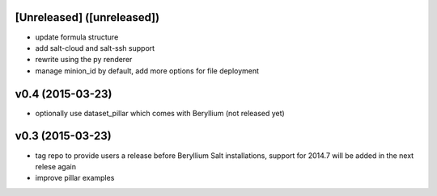 [Unreleased] ([unreleased])
---------------------------
* update formula structure
* add salt-cloud and salt-ssh support
* rewrite using the py renderer
* manage minion_id by default, add more options for file deployment

v0.4 (2015-03-23)
-----------------
* optionally use dataset_pillar which comes with Beryllium (not released yet)

v0.3 (2015-03-23)
-----------------
* tag repo to provide users a release before Beryllium Salt installations, support for 2014.7 will be added in the next relese again
* improve pillar examples
